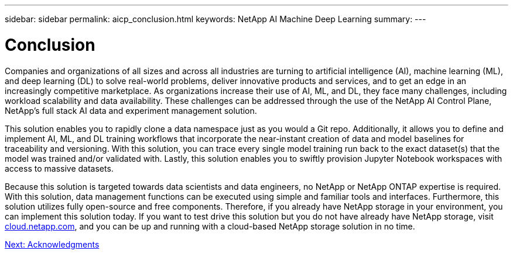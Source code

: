 ---
sidebar: sidebar
permalink: aicp_conclusion.html
keywords: NetApp AI Machine Deep Learning
summary:
---

= Conclusion
:hardbreaks:
:nofooter:
:icons: font
:linkattrs:
:imagesdir: ./media/

//
// This file was created with NDAC Version 2.0 (August 17, 2020)
//
// 2020-08-18 15:53:15.287310
//

Companies and organizations of all sizes and across all industries are turning to artificial intelligence (AI), machine learning (ML), and deep learning (DL) to solve real-world problems, deliver innovative products and services, and to get an edge in an increasingly competitive marketplace. As organizations increase their use of AI, ML, and DL, they face many challenges, including workload scalability and data availability. These challenges can be addressed through the use of the NetApp AI Control Plane, NetApp’s full stack AI data and experiment management solution.

This solution enables you to rapidly clone a data namespace just as you would a Git repo. Additionally, it allows you to define and implement AI, ML, and DL training workflows that incorporate the near-instant creation of data and model baselines for traceability and versioning. With this solution, you can trace every single model training run back to the exact dataset(s) that the model was trained and/or validated with. Lastly, this solution enables you to swiftly provision Jupyter Notebook workspaces with access to massive datasets.

Because this solution is targeted towards data scientists and data engineers, no NetApp or NetApp ONTAP expertise is required. With this solution, data management functions can be executed using simple and familiar tools and interfaces. Furthermore, this solution utilizes fully open-source and free components. Therefore, if you already have NetApp storage in your environment, you can implement this solution today. If you want to test drive this solution but you do not have already have NetApp storage, visit http://cloud.netapp.com/[cloud.netapp.com^], and you can be up and running with a cloud-based NetApp storage solution in no time.

link:aicp_acknowledgments.html[Next: Acknowledgments]
